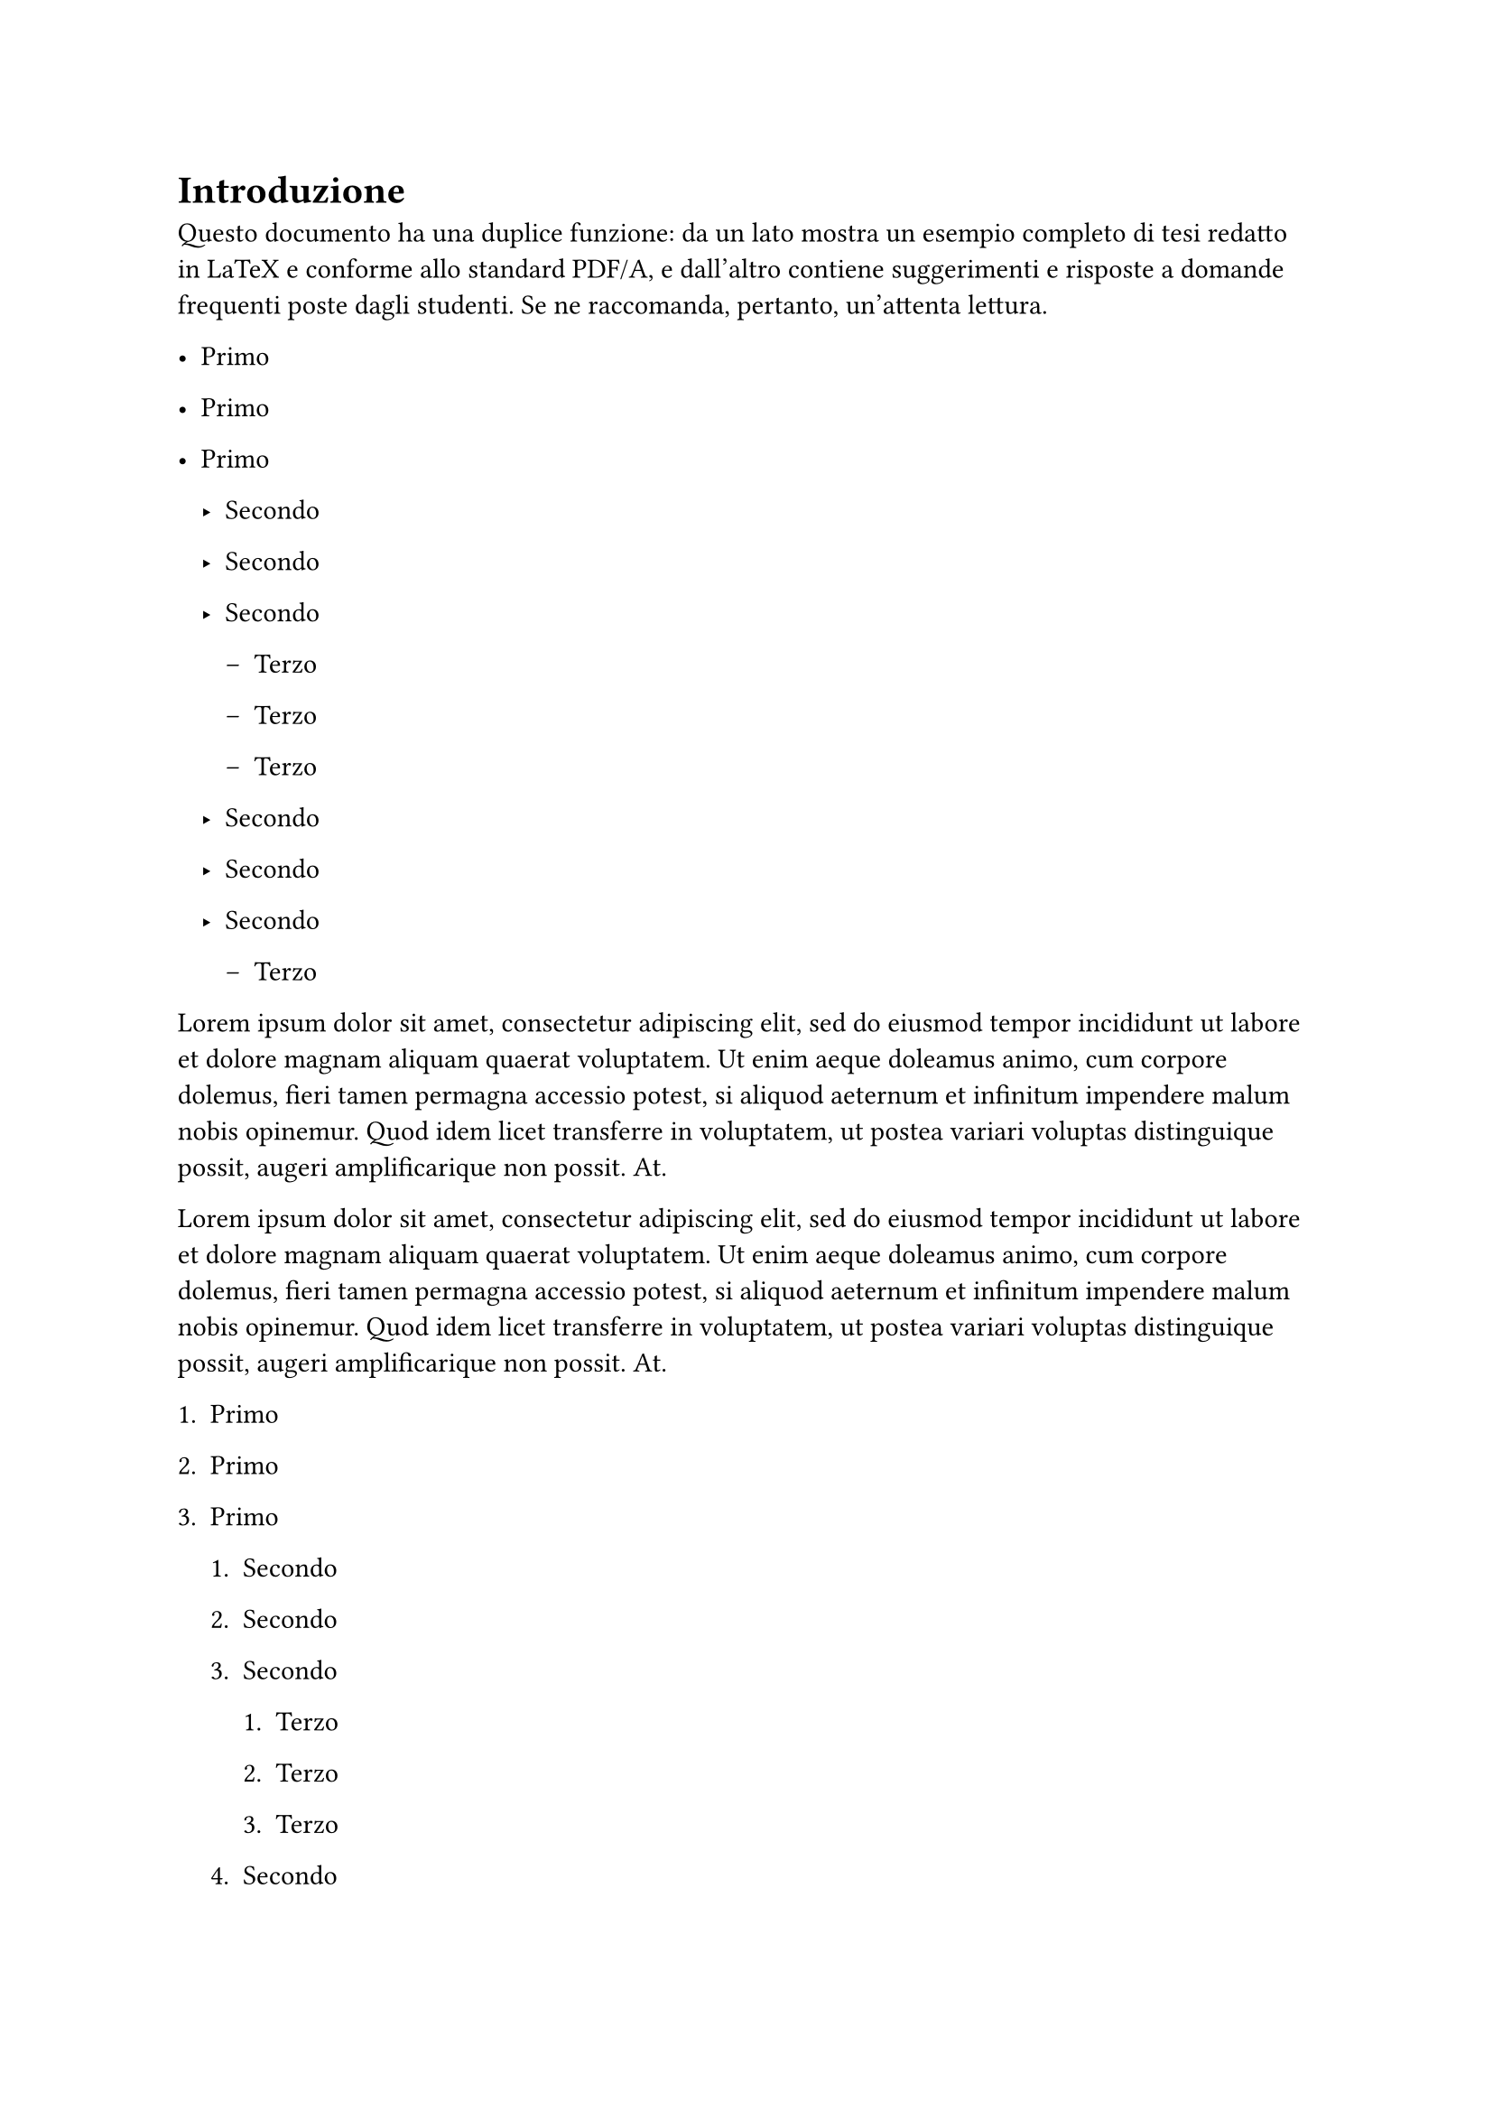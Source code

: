 = Introduzione

Questo documento ha una duplice funzione: da un lato mostra un esempio completo di tesi redatto in LaTeX e conforme allo standard PDF/A, e dall'altro contiene suggerimenti e risposte a domande frequenti poste dagli studenti. Se ne raccomanda, pertanto, un'attenta lettura.

- Primo

- Primo

- Primo
  - Secondo

  - Secondo

  - Secondo
    - Terzo

    - Terzo

    - Terzo
  - Secondo

  - Secondo

  - Secondo

    - Terzo

#lorem(60)

#lorem(60)

+ Primo

+ Primo

+ Primo

  + Secondo

  + Secondo

  + Secondo

    + Terzo

    + Terzo

    + Terzo

  + Secondo

  + Secondo

  + Secondo

    + Terzo

#for i in range(0, 3) {
  lorem(100) + parbreak()
}
